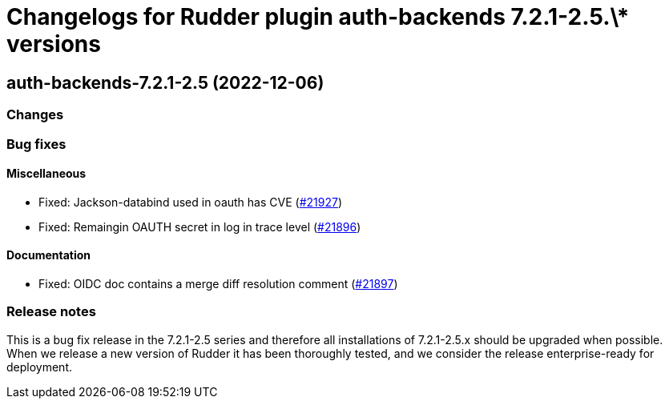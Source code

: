 = Changelogs for Rudder plugin auth-backends 7.2.1-2.5.\* versions

== auth-backends-7.2.1-2.5 (2022-12-06)

=== Changes


=== Bug fixes

==== Miscellaneous

* Fixed: Jackson-databind used in oauth has CVE
    (https://issues.rudder.io/issues/21927[#21927])
* Fixed: Remaingin OAUTH secret in log in trace level
    (https://issues.rudder.io/issues/21896[#21896])

==== Documentation

* Fixed: OIDC doc contains a merge diff resolution comment
    (https://issues.rudder.io/issues/21897[#21897])

=== Release notes

This is a bug fix release in the 7.2.1-2.5 series and therefore all installations of 7.2.1-2.5.x should be upgraded when possible. When we release a new version of Rudder it has been thoroughly tested, and we consider the release enterprise-ready for deployment.

